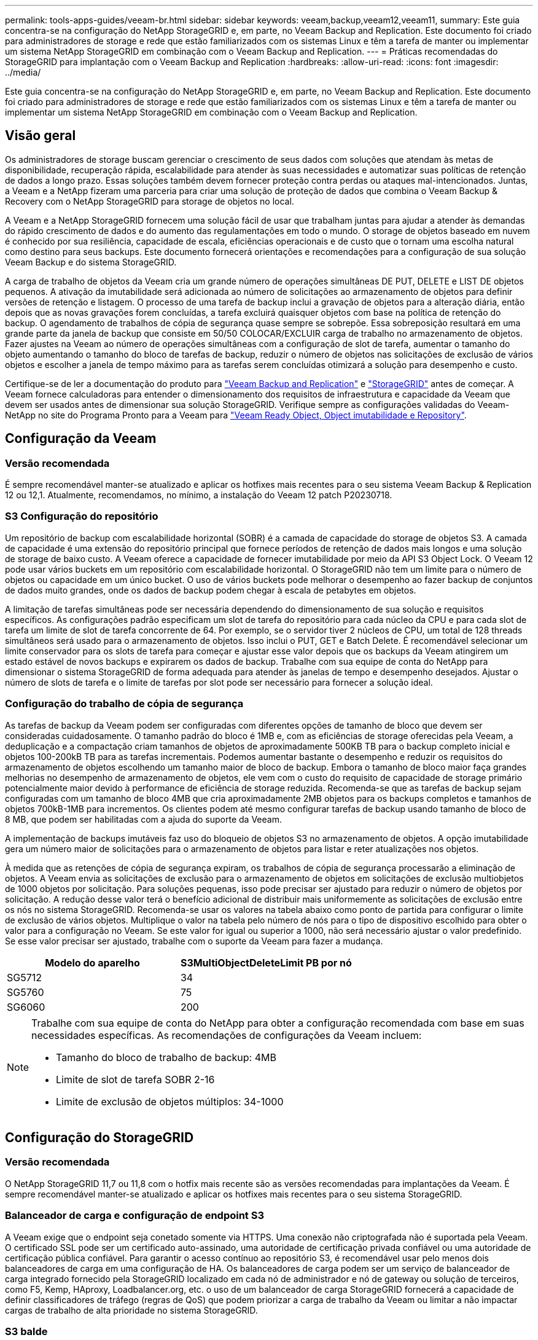 ---
permalink: tools-apps-guides/veeam-br.html 
sidebar: sidebar 
keywords: veeam,backup,veeam12,veeam11, 
summary: Este guia concentra-se na configuração do NetApp StorageGRID e, em parte, no Veeam Backup and Replication. Este documento foi criado para administradores de storage e rede que estão familiarizados com os sistemas Linux e têm a tarefa de manter ou implementar um sistema NetApp StorageGRID em combinação com o Veeam Backup and Replication. 
---
= Práticas recomendadas do StorageGRID para implantação com o Veeam Backup and Replication
:hardbreaks:
:allow-uri-read: 
:icons: font
:imagesdir: ../media/


[role="lead"]
Este guia concentra-se na configuração do NetApp StorageGRID e, em parte, no Veeam Backup and Replication. Este documento foi criado para administradores de storage e rede que estão familiarizados com os sistemas Linux e têm a tarefa de manter ou implementar um sistema NetApp StorageGRID em combinação com o Veeam Backup and Replication.



== Visão geral

Os administradores de storage buscam gerenciar o crescimento de seus dados com soluções que atendam às metas de disponibilidade, recuperação rápida, escalabilidade para atender às suas necessidades e automatizar suas políticas de retenção de dados a longo prazo. Essas soluções também devem fornecer proteção contra perdas ou ataques mal-intencionados. Juntas, a Veeam e a NetApp fizeram uma parceria para criar uma solução de proteção de dados que combina o Veeam Backup & Recovery com o NetApp StorageGRID para storage de objetos no local.

A Veeam e a NetApp StorageGRID fornecem uma solução fácil de usar que trabalham juntas para ajudar a atender às demandas do rápido crescimento de dados e do aumento das regulamentações em todo o mundo. O storage de objetos baseado em nuvem é conhecido por sua resiliência, capacidade de escala, eficiências operacionais e de custo que o tornam uma escolha natural como destino para seus backups. Este documento fornecerá orientações e recomendações para a configuração de sua solução Veeam Backup e do sistema StorageGRID.

A carga de trabalho de objetos da Veeam cria um grande número de operações simultâneas DE PUT, DELETE e LIST DE objetos pequenos. A ativação da imutabilidade será adicionada ao número de solicitações ao armazenamento de objetos para definir versões de retenção e listagem. O processo de uma tarefa de backup inclui a gravação de objetos para a alteração diária, então depois que as novas gravações forem concluídas, a tarefa excluirá quaisquer objetos com base na política de retenção do backup. O agendamento de trabalhos de cópia de segurança quase sempre se sobrepõe. Essa sobreposição resultará em uma grande parte da janela de backup que consiste em 50/50 COLOCAR/EXCLUIR carga de trabalho no armazenamento de objetos. Fazer ajustes na Veeam ao número de operações simultâneas com a configuração de slot de tarefa, aumentar o tamanho do objeto aumentando o tamanho do bloco de tarefas de backup, reduzir o número de objetos nas solicitações de exclusão de vários objetos e escolher a janela de tempo máximo para as tarefas serem concluídas otimizará a solução para desempenho e custo.

Certifique-se de ler a documentação do produto para https://www.veeam.com/documentation-guides-datasheets.html?productId=8&version=product%3A8%2F221["Veeam Backup and Replication"^] e https://docs.netapp.com/us-en/storagegrid-117/["StorageGRID"^] antes de começar. A Veeam fornece calculadoras para entender o dimensionamento dos requisitos de infraestrutura e capacidade da Veeam que devem ser usados antes de dimensionar sua solução StorageGRID. Verifique sempre as configurações validadas do Veeam-NetApp no site do Programa Pronto para a Veeam para https://www.veeam.com/alliance-partner-technical-programs.html?alliancePartner=netapp1&page=1["Veeam Ready Object, Object imutabilidade e Repository"^].



== Configuração da Veeam



=== Versão recomendada

É sempre recomendável manter-se atualizado e aplicar os hotfixes mais recentes para o seu sistema Veeam Backup & Replication 12 ou 12,1. Atualmente, recomendamos, no mínimo, a instalação do Veeam 12 patch P20230718.



=== S3 Configuração do repositório

Um repositório de backup com escalabilidade horizontal (SOBR) é a camada de capacidade do storage de objetos S3. A camada de capacidade é uma extensão do repositório principal que fornece períodos de retenção de dados mais longos e uma solução de storage de baixo custo. A Veeam oferece a capacidade de fornecer imutabilidade por meio da API S3 Object Lock. O Veeam 12 pode usar vários buckets em um repositório com escalabilidade horizontal. O StorageGRID não tem um limite para o número de objetos ou capacidade em um único bucket. O uso de vários buckets pode melhorar o desempenho ao fazer backup de conjuntos de dados muito grandes, onde os dados de backup podem chegar à escala de petabytes em objetos.

A limitação de tarefas simultâneas pode ser necessária dependendo do dimensionamento de sua solução e requisitos específicos. As configurações padrão especificam um slot de tarefa do repositório para cada núcleo da CPU e para cada slot de tarefa um limite de slot de tarefa concorrente de 64. Por exemplo, se o servidor tiver 2 núcleos de CPU, um total de 128 threads simultâneos será usado para o armazenamento de objetos. Isso inclui o PUT, GET e Batch Delete. É recomendável selecionar um limite conservador para os slots de tarefa para começar e ajustar esse valor depois que os backups da Veeam atingirem um estado estável de novos backups e expirarem os dados de backup. Trabalhe com sua equipe de conta do NetApp para dimensionar o sistema StorageGRID de forma adequada para atender às janelas de tempo e desempenho desejados. Ajustar o número de slots de tarefa e o limite de tarefas por slot pode ser necessário para fornecer a solução ideal.



=== Configuração do trabalho de cópia de segurança

As tarefas de backup da Veeam podem ser configuradas com diferentes opções de tamanho de bloco que devem ser consideradas cuidadosamente. O tamanho padrão do bloco é 1MB e, com as eficiências de storage oferecidas pela Veeam, a deduplicação e a compactação criam tamanhos de objetos de aproximadamente 500KB TB para o backup completo inicial e objetos 100-200kB TB para as tarefas incrementais. Podemos aumentar bastante o desempenho e reduzir os requisitos do armazenamento de objetos escolhendo um tamanho maior de bloco de backup. Embora o tamanho de bloco maior faça grandes melhorias no desempenho de armazenamento de objetos, ele vem com o custo do requisito de capacidade de storage primário potencialmente maior devido à performance de eficiência de storage reduzida. Recomenda-se que as tarefas de backup sejam configuradas com um tamanho de bloco 4MB que cria aproximadamente 2MB objetos para os backups completos e tamanhos de objetos 700kB-1MB para incrementos. Os clientes podem até mesmo configurar tarefas de backup usando tamanho de bloco de 8 MB, que podem ser habilitadas com a ajuda do suporte da Veeam.

A implementação de backups imutáveis faz uso do bloqueio de objetos S3 no armazenamento de objetos. A opção imutabilidade gera um número maior de solicitações para o armazenamento de objetos para listar e reter atualizações nos objetos.

À medida que as retenções de cópia de segurança expiram, os trabalhos de cópia de segurança processarão a eliminação de objetos. A Veeam envia as solicitações de exclusão para o armazenamento de objetos em solicitações de exclusão multiobjetos de 1000 objetos por solicitação. Para soluções pequenas, isso pode precisar ser ajustado para reduzir o número de objetos por solicitação. A redução desse valor terá o benefício adicional de distribuir mais uniformemente as solicitações de exclusão entre os nós no sistema StorageGRID. Recomenda-se usar os valores na tabela abaixo como ponto de partida para configurar o limite de exclusão de vários objetos. Multiplique o valor na tabela pelo número de nós para o tipo de dispositivo escolhido para obter o valor para a configuração no Veeam. Se este valor for igual ou superior a 1000, não será necessário ajustar o valor predefinido. Se esse valor precisar ser ajustado, trabalhe com o suporte da Veeam para fazer a mudança.

[cols="1,1"]
|===
| Modelo do aparelho | S3MultiObjectDeleteLimit PB por nó 


| SG5712 | 34 


| SG5760 | 75 


| SG6060 | 200 
|===
[NOTE]
====
Trabalhe com sua equipe de conta do NetApp para obter a configuração recomendada com base em suas necessidades específicas. As recomendações de configurações da Veeam incluem:

* Tamanho do bloco de trabalho de backup: 4MB
* Limite de slot de tarefa SOBR 2-16
* Limite de exclusão de objetos múltiplos: 34-1000


====


== Configuração do StorageGRID



=== Versão recomendada

O NetApp StorageGRID 11,7 ou 11,8 com o hotfix mais recente são as versões recomendadas para implantações da Veeam. É sempre recomendável manter-se atualizado e aplicar os hotfixes mais recentes para o seu sistema StorageGRID.



=== Balanceador de carga e configuração de endpoint S3

A Veeam exige que o endpoint seja conetado somente via HTTPS. Uma conexão não criptografada não é suportada pela Veeam. O certificado SSL pode ser um certificado auto-assinado, uma autoridade de certificação privada confiável ou uma autoridade de certificação pública confiável. Para garantir o acesso contínuo ao repositório S3, é recomendável usar pelo menos dois balanceadores de carga em uma configuração de HA. Os balanceadores de carga podem ser um serviço de balanceador de carga integrado fornecido pela StorageGRID localizado em cada nó de administrador e nó de gateway ou solução de terceiros, como F5, Kemp, HAproxy, Loadbalancer.org, etc. o uso de um balanceador de carga StorageGRID fornecerá a capacidade de definir classificadores de tráfego (regras de QoS) que podem priorizar a carga de trabalho da Veeam ou limitar a não impactar cargas de trabalho de alta prioridade no sistema StorageGRID.



=== S3 balde

O StorageGRID é um sistema seguro de storage de alocação a vários clientes. É recomendável criar um locatário dedicado para a carga de trabalho da Veeam. Uma cota de armazenamento pode ser atribuída opcionalmente. Como prática recomendada, habilite "usar origem de identidade própria". Proteja o usuário de gerenciamento de raiz do locatário com uma senha apropriada. O Veeam Backup 12 requer uma forte consistência para buckets do S3. O StorageGRID oferece várias opções de consistência configuradas no nível do bucket. Para implantações em vários locais, com a Veeam acessando os dados de vários locais, selecione "forte global". Se os backups e restaurações da Veeam acontecerem apenas em um único local, o nível de consistência deve ser definido como "local forte". Para obter mais informações sobre os níveis de consistência do balde, consulte o https://docs.netapp.com/us-en/storagegrid-117/s3/consistency-controls.html["documentação"]. Para usar o StorageGRID para backups da imutabilidade da Veeam, o bloqueio de objetos S3 deve ser ativado globalmente e configurado no bucket durante a criação do bucket.



=== Gerenciamento de ciclo de vida

O StorageGRID é compatível com replicação e codificação de apagamento para proteção no nível de objeto em nós e sites da StorageGRID. A codificação de apagamento requer pelo menos um tamanho de objeto 200kB. O tamanho padrão do bloco para Veeam de 1MB produz tamanhos de objetos que geralmente podem estar abaixo desse tamanho mínimo recomendado de 200kB MB após as eficiências de storage da Veeam. Para o desempenho da solução, não é recomendável usar um perfil de codificação de apagamento abrangendo vários sites, a menos que a conetividade entre os sites seja suficiente para não adicionar latência ou restringir a largura de banda do sistema StorageGRID. Em um sistema StorageGRID multi-site, a regra ILM pode ser configurada para armazenar uma única cópia em cada local. Para uma durabilidade máxima, uma regra poderia ser configurada para armazenar uma cópia codificada de apagamento em cada local. O uso de duas cópias locais para os servidores do Veeam Backup é a implementação mais recomendada para essa carga de trabalho.



== Pontos-chave de implementação



=== StorageGRID

Certifique-se de que o bloqueio de objetos está ativado no sistema StorageGRID se a imutabilidade for necessária. Encontre a opção na IU de gerenciamento em Configuration/S3 Object Lock.

image:veeam-bp/obj_lock_en.png["Ativação do bloqueio de objetos em toda a grelha"]

Ao criar o bucket, selecione "Ativar bloqueio de objetos S3" se esse bucket for usado para backups de imutabilidade. Isso habilitará automaticamente o controle de versão do bucket. Deixe a retenção padrão desativada, pois a Veeam definirá a retenção de objetos explicitamente. Controle de versão e bloqueio de objetos S3 não devem ser selecionados se a Veeam não estiver criando backups imutáveis.

image:veeam-bp/obj_lock_bucket.png["Ative o bloqueio de objetos no balde"]

Quando o bucket for criado, vá para a página de detalhes do bucket criado. Selecione o nível de consistência.

image:veeam-bp/bucket_consist_1.png["Opções de balde"]

A Veeam requer uma forte consistência para buckets do S3. Então, para implantações em vários locais com a Veeam acessando os dados de vários locais, selecione "forte global". Se os backups e restaurações da Veeam acontecerem apenas em um único local, o nível de consistência deve ser definido como "local forte". Salve as alterações.

image:veeam-bp/bucket_consist_2.png["Consistência do balde"]

O StorageGRID fornece um serviço de balanceador de carga integrado em todos os nós de administração e de gateway dedicados. Uma das muitas vantagens de usar este balanceador de carga é a capacidade de configurar as políticas de classificação de tráfego (QoS). Embora eles sejam usados principalmente para limitar o impactos de aplicativos em outras cargas de trabalho de clientes ou priorizar uma carga de trabalho sobre outras, eles também fornecem um bônus de coleta de métricas adicionais para ajudar no monitoramento.

No separador de configuração, selecione "classificação de tráfego" e crie uma nova política. Nomeie a regra e selecione o(s) intervalo(s) ou o locatário como o tipo. Introduza o(s) nome(s) do(s) bucket(s) ou inquilino(s). Se a QoS for necessária, defina um limite, mas para a maioria das implementações, queremos apenas adicionar os benefícios de monitoramento que isso proporciona, portanto, não defina um limite.

image:veeam-bp/tc_policy.png["Criar política de TC"]



=== Veeam

Dependendo do modelo e da quantidade de dispositivos StorageGRID, pode ser necessário selecionar e configurar um limite para o número de operações simultâneas no bucket.

image:veeam-bp/veeam_concur_limit.png["Limite de tarefas simultâneas da Veeam"]

Siga a documentação da Veeam sobre a configuração da tarefa de backup no console da Veeam para iniciar o assistente. Depois de adicionar VMs, selecione o repositório SOBR.

image:veeam-bp/veeam_1.png["Trabalho de cópia de segurança"]

Clique em Configurações avançadas e altere as configurações de otimização de armazenamento para 4 MB ou mais. A compactação e a deduplicação devem ser habilitadas. Altere as configurações do convidado de acordo com seus requisitos e configure o agendamento do trabalho de backup.

image:veeam-bp/veeam_blk_sz.png["Uma captura de tela de um computador Descrição gerada automaticamente,largura 320,altura 375"]



== Monitorização do StorageGRID

Para ter uma visão completa de como a Veeam e o StorageGRID estão funcionando juntos, você precisará esperar até que o tempo de retenção dos primeiros backups expire. Até esse ponto, a carga de trabalho da Veeam consiste principalmente em operações PUT e não ocorreram exclusões. Uma vez que os dados de backup expiram e as limpezas estão ocorrendo, você pode agora ver o uso consistente completo no armazenamento de objetos e ajustar as configurações no Veeam, se necessário.

O StorageGRID fornece gráficos convenientes para monitorar o funcionamento do sistema localizado na página métricas do separador suporte. Os principais painéis a serem analisados serão a Visão geral do S3, ILM e a Política de classificação de tráfego, se uma política foi criada. No painel Visão geral do S3, você encontrará informações sobre as taxas de operação, latências e respostas de solicitações do S3.

Olhando para as taxas do S3 e as solicitações ativas, você pode ver quanto da carga cada nó está lidando e o número total de solicitações por tipo. image:veeam-bp/s3_over_rates.png["S3 Visão geral de preços"]

O gráfico de duração média mostra o tempo médio que cada nó está tomando para cada tipo de solicitação. Esta é a latência média da solicitação e pode ser um bom indicador de que ajustes adicionais podem ser necessários, ou há espaço para o sistema StorageGRID assumir mais carga.

image:veeam-bp/s3_over_duration.png["S3 Visão geral duração"]

No gráfico Total de solicitações concluídas, você pode ver as solicitações por tipo e códigos de resposta. Se você vir respostas diferentes de 200 (OK) para as respostas, isso pode indicar um problema como o sistema StorageGRID está recebendo fortemente carregado enviando respostas 503 (lento) e alguma sintonização adicional pode ser necessária, ou chegou a hora de expandir o sistema para a carga aumentada.

image:veeam-bp/s3_over_requests.png["S3 Visão geral das solicitações"]

No Painel ILM, você pode monitorar o desempenho de exclusão do seu sistema StorageGRID. O StorageGRID usa uma combinação de exclusões síncronas e assíncronas em cada nó para tentar otimizar o desempenho geral de todas as solicitações.

image:veeam-bp/ilm_delete.png["O ILM exclui"]

Com uma Política de classificação de tráfego, podemos visualizar métricas sobre a taxa de transferência de solicitação do balanceador de carga, taxas, duração, bem como os tamanhos de objeto que a Veeam está enviando e recebendo.

image:veeam-bp/tc_1.png["Métricas da Política de classificação de tráfego"]

image:veeam-bp/tc_2.png["Métricas da Política de classificação de tráfego"]



== Onde encontrar informações adicionais

Para saber mais sobre as informações descritas neste documento, consulte os seguintes documentos e/ou sites:

* link:https://docs.netapp.com/us-en/storagegrid-119/["Documentação do produto NetApp StorageGRID 11,9"^]
* link:https://www.veeam.com/documentation-guides-datasheets.html?productId=8&version=product%3A8%2F221["Veeam Backup and Replication"^]


_Por Oliver Haensel e Aron Klein_
